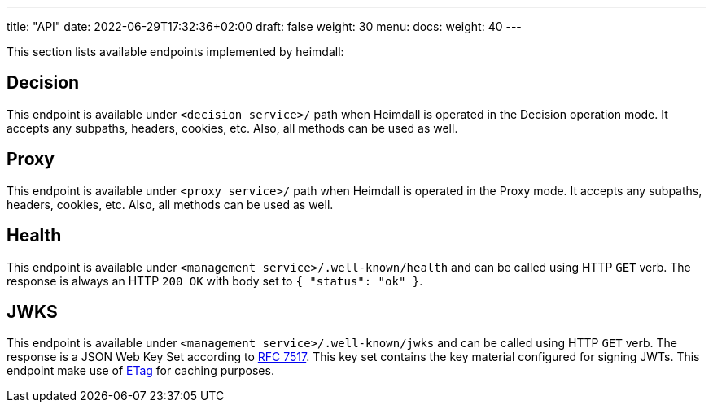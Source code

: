 ---
title: "API"
date: 2022-06-29T17:32:36+02:00
draft: false
weight: 30
menu:
  docs:
    weight: 40
---

This section lists available endpoints implemented by heimdall:

== Decision

This endpoint is available under `<decision service>/` path when Heimdall is operated in the Decision operation mode. It accepts any subpaths, headers, cookies, etc. Also, all methods can be used as well.

== Proxy

This endpoint is available under `<proxy service>/` path when Heimdall is operated in the Proxy mode. It accepts any subpaths, headers, cookies, etc. Also, all methods can be used as well.

== Health

This endpoint is available under `<management service>/.well-known/health` and can be called using HTTP `GET` verb. The response is always an HTTP `200 OK` with body set to `{ "status": "ok" }`.

== JWKS

This endpoint is available under `<management service>/.well-known/jwks` and can be called using HTTP `GET` verb. The response is a JSON Web Key Set according to https://datatracker.ietf.org/doc/html/rfc7517[RFC 7517]. This key set contains the key material configured for signing JWTs. This endpoint make use of https://developer.mozilla.org/en-US/docs/Web/HTTP/Headers/ETag[ETag] for caching purposes.